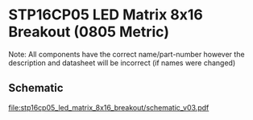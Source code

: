 * STP16CP05 LED Matrix 8x16 Breakout (0805 Metric)
Note: All components have the correct name/part-number however the description and datasheet will be incorrect (if names were changed)
** Schematic
[[file:stp16cp05_led_matrix_8x16_breakout/schematic_v03.pdf]]
